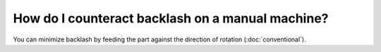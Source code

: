 How do I counteract backlash on a manual machine?
======================

You can minimize backlash by feeding the part against the direction of rotation (:doc:`conventional`).
